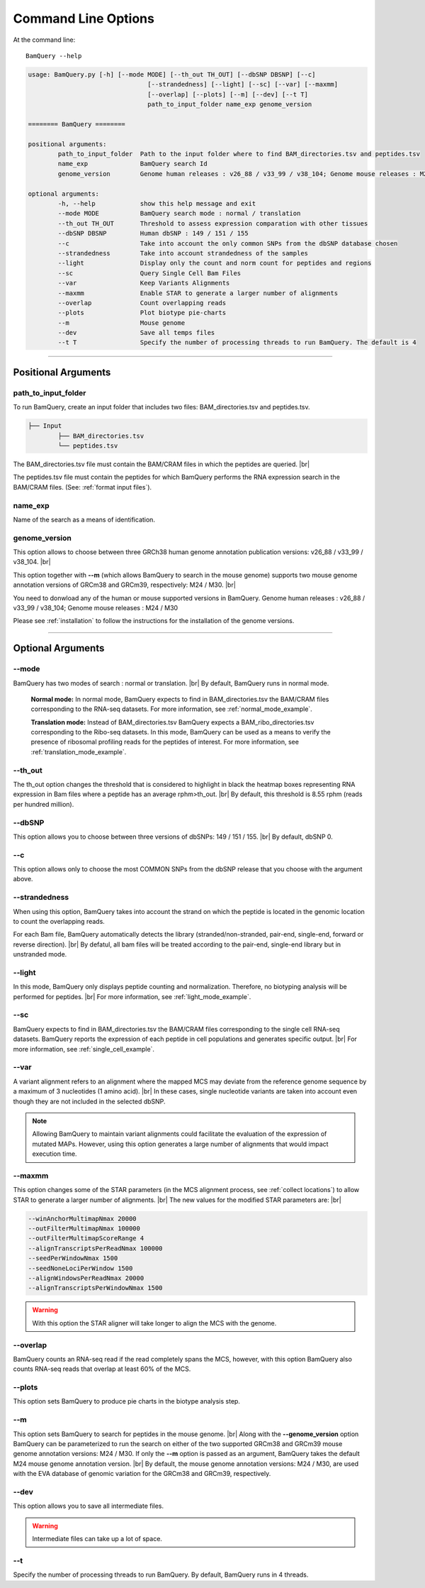 ====================
Command Line Options
====================

At the command line::

    BamQuery --help


.. code::

		usage: BamQuery.py [-h] [--mode MODE] [--th_out TH_OUT] [--dbSNP DBSNP] [--c]
						[--strandedness] [--light] [--sc] [--var] [--maxmm]
						[--overlap] [--plots] [--m] [--dev] [--t T]
						path_to_input_folder name_exp genome_version

		======== BamQuery ========

		positional arguments:
			path_to_input_folder  Path to the input folder where to find BAM_directories.tsv and peptides.tsv
			name_exp              BamQuery search Id
			genome_version        Genome human releases : v26_88 / v33_99 / v38_104; Genome mouse releases : M24 / M30

		optional arguments:
			-h, --help            show this help message and exit
			--mode MODE           BamQuery search mode : normal / translation
			--th_out TH_OUT       Threshold to assess expression comparation with other tissues
			--dbSNP DBSNP         Human dbSNP : 149 / 151 / 155
			--c                   Take into account the only common SNPs from the dbSNP database chosen
			--strandedness        Take into account strandedness of the samples
			--light               Display only the count and norm count for peptides and regions
			--sc                  Query Single Cell Bam Files
			--var                 Keep Variants Alignments
			--maxmm               Enable STAR to generate a larger number of alignments
			--overlap             Count overlapping reads
			--plots               Plot biotype pie-charts
			--m                   Mouse genome
			--dev                 Save all temps files
			--t T                 Specify the number of processing threads to run BamQuery. The default is 4


====================



Positional Arguments
====================


**path_to_input_folder**
-------------------------

To run BamQuery, create an input folder that includes two files: BAM_directories.tsv and peptides.tsv. 

.. code::

	
	├── Input
		├── BAM_directories.tsv
		└── peptides.tsv
	    

The BAM_directories.tsv file must contain the BAM/CRAM files in which the peptides are queried. |br|

The peptides.tsv file must contain the peptides for which BamQuery performs the RNA expression search in the BAM/CRAM files.
(See: :ref:`format input files`).


**name_exp**
-------------

Name of the search as a means of identification.

.. _genome version:

**genome_version**
-------------------

This option allows to choose between three GRCh38 human genome annotation publication versions: v26_88 / v33_99 / v38_104. |br|

This option together with **-\-m** (which allows BamQuery to search in the mouse genome) supports two mouse genome annotation versions of GRCm38 and GRCm39, respectively: M24 / M30. |br|

You need to donwload any of the human or mouse supported versions in BamQuery.
Genome human releases : v26_88 / v33_99 / v38_104;
Genome mouse releases : M24 / M30

Please see :ref:`installation` to follow the instructions for the installation of the genome versions.

----------------


Optional Arguments
==================



**-\-mode**
------------

BamQuery has two modes of search : normal or translation. |br|
By default, BamQuery runs in normal mode.

	**Normal mode:**
	In normal mode, BamQuery expects to find in BAM_directories.tsv the BAM/CRAM files corresponding to the RNA-seq datasets. 
	For more information, see :ref:`normal_mode_example`.

	**Translation mode:**
	Instead of BAM_directories.tsv BamQuery expects a BAM_ribo_directories.tsv corresponding to the Ribo-seq datasets. In this mode, BamQuery can be used as a means to verify the presence of ribosomal profiling reads for the peptides of interest. 
	For more information, see :ref:`translation_mode_example`.


**-\-th_out**
--------------

The th_out option changes the threshold that is considered to highlight in black the heatmap boxes representing RNA expression in Bam files where a peptide has an average rphm>th_out. |br|
By default, this threshold is 8.55 rphm (reads per hundred million). 

.. _dbsnp:

**-\-dbSNP**
-------------

This option allows you to choose between three versions of dbSNPs: 149 / 151 / 155. |br|
By default, dbSNP 0. 


**-\-c**
---------
This option allows only to choose the most COMMON SNPs from the dbSNP release that you choose with the argument above.


.. _strandedness:

**-\-strandedness**
--------------------

When using this option, BamQuery takes into account the strand on which the peptide is located in the genomic location to count the overlapping reads. 

For each Bam file, BamQuery automatically detects the library (stranded/non-stranded, pair-end, single-end, forward or reverse direction). |br|
By defatul, all bam files will be treated according to the pair-end, single-end library but in unstranded mode.


**-\-light**
-------------

In this mode, BamQuery only displays peptide counting and normalization. Therefore, no biotyping analysis will be performed for peptides. |br| 
For more information, see :ref:`light_mode_example`.

**-\-sc**
---------

BamQuery expects to find in BAM_directories.tsv the BAM/CRAM files corresponding to the single cell RNA-seq datasets. BamQuery reports the expression of each peptide in cell populations and generates specific output. |br| 
For more information, see :ref:`single_cell_example`.


**-\-var**
----------
A variant alignment refers to an alignment where the mapped MCS may deviate from the reference genome sequence by a maximum of 3 nucleotides (1 amino acid). |br| 
In these cases, single nucleotide variants are taken into account even though they are not included in the selected dbSNP.  

.. note::
	Allowing BamQuery to maintain variant alignments could facilitate the evaluation of the expression of mutated MAPs. 
	However, using this option generates a large number of alignments that would impact execution time.

**-\-maxmm**
------------
This option changes some of the STAR parameters (in the MCS alignment process, see :ref:`collect locations`) to allow STAR to generate a larger number of alignments. |br|
The new values for the modified STAR parameters are: |br|

.. code::

	--winAnchorMultimapNmax 20000
	--outFilterMultimapNmax 100000
	--outFilterMultimapScoreRange 4
	--alignTranscriptsPerReadNmax 100000
	--seedPerWindowNmax 1500
	--seedNoneLociPerWindow 1500
	--alignWindowsPerReadNmax 20000
	--alignTranscriptsPerWindowNmax 1500

.. warning::
	With this option the STAR aligner will take longer to align the MCS with the genome.


**-\-overlap**
--------------
BamQuery counts an RNA-seq read if the read completely spans the MCS, however, with this option BamQuery also counts RNA-seq reads that overlap at least 60% of the MCS. 


**-\-plots**
-------------
This option sets BamQuery to produce pie charts in the biotype analysis step.

**-\-m**
-------------
This option sets BamQuery to search for peptides in the mouse genome. |br|
Along with the **-\-genome_version** option BamQuery can be parameterized to run the search on either of the two supported GRCm38 and GRCm39 mouse genome annotation versions: M24 / M30. If only the **-\-m** option is passed as an argument, BamQuery takes the default M24 mouse genome annotation version. |br|
By default, the mouse genome annotation versions: M24 / M30, are used with the EVA database of genomic variation for the GRCm38 and GRCm39, respectively.


**-\-dev**
----------
This option allows you to save all intermediate files.

.. warning::
	Intermediate files can take up a lot of space.


**-\-t**
----------
Specify the number of processing threads to run BamQuery. By default, BamQuery runs in 4 threads.


.. |br| raw:: html

      <br>


